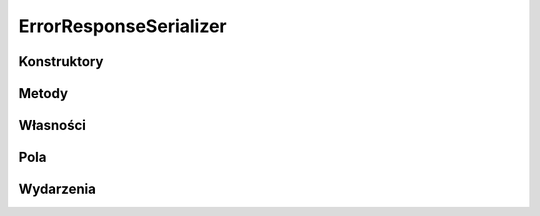 ***********************
ErrorResponseSerializer
***********************

.. csharpdocsclass:: EasyHosting.Models.Server.Serializers.ErrorResponseSerializer
    :access: public
    :baseclass: EasyHosting.Models.Serialization.BaseSerializer
	
	

Konstruktory
============

.. csharpdocsconstructor:: ErrorResponseSerializer()
    :access: public
	
	


.. csharpdocsconstructor:: ErrorResponseSerializer(Newtonsoft.Json.Linq.JObject data)
    :access: public
    :param(1): 
	
	


Metody
======

Własności
=========

.. csharpdocsproperty:: Newtonsoft.Json.Linq.JObject DataOrigin
    :access: public
	
	Przechowuje oryginalny obiekt JSONa przekazany do serializatora


.. csharpdocsproperty:: System.Collections.Generic.Dictionary<System.String, EasyHosting.Models.Actions.BaseAction> Errors
    :access: public
	
	Słownik błędów, które wystąpiły podczas walidacji (nazwa pola -> lista błędów dla pola)


Pola
====

.. csharpdocsproperty:: System.String Status
    :access: public
	
	


.. csharpdocsproperty:: System.Collections.Generic.Dictionary<System.String, EasyHosting.Models.Actions.BaseAction> FieldErrors
    :access: public
	
	


Wydarzenia
==========

